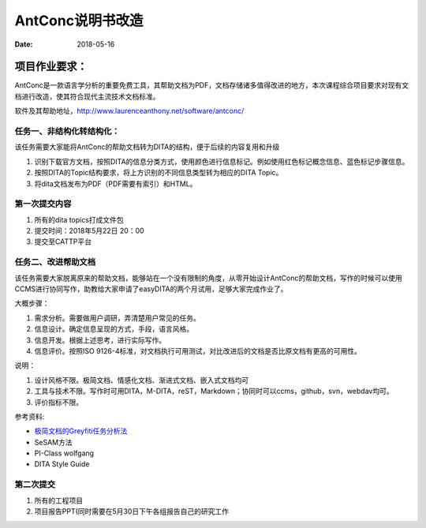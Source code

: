 =====================
AntConc说明书改造
=====================

:date: 2018-05-16 


项目作业要求：
==================

AntConc是一款语言学分析的重要免费工具，其帮助文档为PDF，文档存储诸多值得改进的地方，本次课程综合项目要求对现有文档进行改造，使其符合现代主流技术文档标准。

软件及其帮助地址，http://www.laurenceanthony.net/software/antconc/

任务一、非结构化转结构化：
------------------------

该任务需要大家能将AntConc的帮助文档转为DITA的结构，便于后续的内容复用和升级

#. 识别下载官方文档，按照DITA的信息分类方式，使用颜色进行信息标记。例如使用红色标记概念信息、蓝色标记步骤信息。
#. 按照DITA的Topic结构要求，将上方识别的不同信息类型转为相应的DITA Topic。
#. 将dita文档发布为PDF（PDF需要有索引）和HTML。

第一次提交内容
----------------

#. 所有的dita topics打成文件包
#. 提交时间：2018年5月22日 20：00
#. 提交至CATTP平台


任务二、改进帮助文档
------------------------

该任务需要大家脱离原来的帮助文档，能够站在一个没有限制的角度，从零开始设计AntConc的帮助文档，写作的时候可以使用CCMS进行协同写作，助教给大家申请了easyDITA的两个月试用，足够大家完成作业了。

大概步骤：

#. 需求分析。需要做用户调研，弄清楚用户常见的任务。
#. 信息设计。确定信息呈现的方式，手段，语言风格。
#. 信息开发。根据上述思考，进行实际写作。
#. 信息评价。按照ISO 9126-4标准，对文档执行可用测试，对比改进后的文档是否比原文档有更高的可用性。


说明：

#. 设计风格不限。极简文档、情感化文档、渐进式文档、嵌入式文档均可
#. 工具与技术不限。写作时可用DITA，M-DITA，reST，Markdown；协同时可以ccms，github，svn，webdav均可。
#. 评价指标不限。



参考资料:

* `极简文档的Greyfiti任务分析法 <http://greyfiti.wikidot.com/sdg:gmeth-activity-analyzing-job-domain-tasks>`_
* SeSAM方法
* PI-Class wolfgang
* DITA Style Guide


第二次提交
------------------

1. 所有的工程项目
2. 项目报告PPT(同时需要在5月30日下午各组报告自己的研究工作
